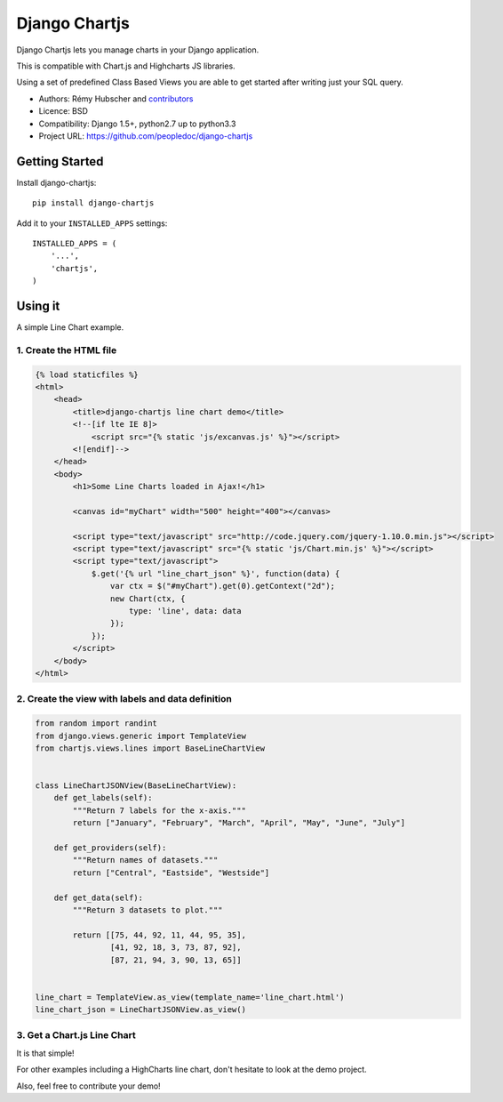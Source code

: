 ##############
Django Chartjs
##############

Django Chartjs lets you manage charts in your Django application.

.. image:: https://travis-ci.org/peopledoc/django-chartjs.svg?branch=master
   :target: https://travis-ci.org/peopledoc/django-chartjs
.. image:: https://coveralls.io/repos/novapost/django-chartjs/badge.png?branch=master&style=flat
   :target: https://coveralls.io/r/novapost/django-chartjs?branch=master
.. image:: https://img.shields.io/pypi/v/django-chartjs.svg
   :target: https://pypi.python.org/pypi/django-chartjs/1.1


This is compatible with Chart.js and Highcharts JS libraries.

Using a set of predefined Class Based Views you are able to get
started after writing just your SQL query.

* Authors: Rémy Hubscher and `contributors
  <https://github.com/peopledoc/django-chartjs/graphs/contributors>`_
* Licence: BSD
* Compatibility: Django 1.5+, python2.7 up to python3.3
* Project URL: https://github.com/peopledoc/django-chartjs


Getting Started
===============

Install django-chartjs::

    pip install django-chartjs


Add it to your ``INSTALLED_APPS`` settings::

    INSTALLED_APPS = (
        '...',
        'chartjs',
    )


Using it
========

A simple Line Chart example.

1. Create the HTML file
+++++++++++++++++++++++

.. code-block:: html

    {% load staticfiles %}
    <html>
        <head>
            <title>django-chartjs line chart demo</title>
            <!--[if lte IE 8]>
                <script src="{% static 'js/excanvas.js' %}"></script>
            <![endif]-->
        </head>
        <body>
            <h1>Some Line Charts loaded in Ajax!</h1>
            
            <canvas id="myChart" width="500" height="400"></canvas>
    
            <script type="text/javascript" src="http://code.jquery.com/jquery-1.10.0.min.js"></script>
            <script type="text/javascript" src="{% static 'js/Chart.min.js' %}"></script>
            <script type="text/javascript">
                $.get('{% url "line_chart_json" %}', function(data) {
                    var ctx = $("#myChart").get(0).getContext("2d");
                    new Chart(ctx, {
                        type: 'line', data: data
                    });
                });
            </script>
        </body>
    </html>


2. Create the view with labels and data definition
++++++++++++++++++++++++++++++++++++++++++++++++++

.. code-block:: python

    from random import randint
    from django.views.generic import TemplateView
    from chartjs.views.lines import BaseLineChartView
    
    
    class LineChartJSONView(BaseLineChartView):
        def get_labels(self):
            """Return 7 labels for the x-axis."""
            return ["January", "February", "March", "April", "May", "June", "July"]

        def get_providers(self):
            """Return names of datasets."""
            return ["Central", "Eastside", "Westside"]

        def get_data(self):
            """Return 3 datasets to plot."""
    
            return [[75, 44, 92, 11, 44, 95, 35],
                    [41, 92, 18, 3, 73, 87, 92],
                    [87, 21, 94, 3, 90, 13, 65]]
    
    
    line_chart = TemplateView.as_view(template_name='line_chart.html')
    line_chart_json = LineChartJSONView.as_view()


3. Get a Chart.js Line Chart
++++++++++++++++++++++++++++

.. image:: https://raw.github.com/peopledoc/django-chartjs/master/docs/_static/django-chartjs.png


It is that simple!

For other examples including a HighCharts line chart, don't hesitate to look at the demo project.

Also, feel free to contribute your demo!
